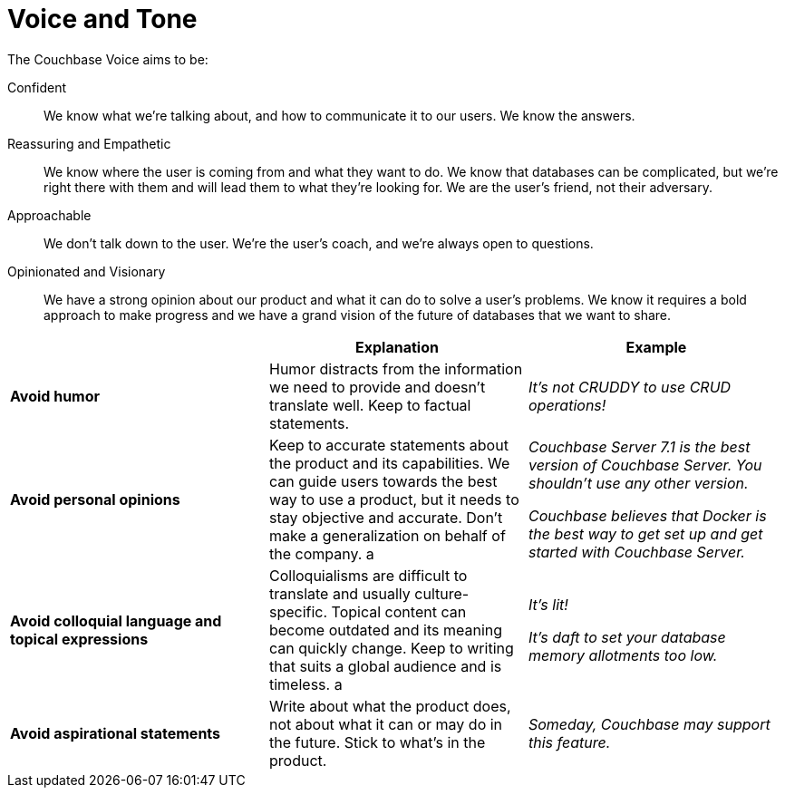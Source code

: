 
= Voice and Tone

The Couchbase Voice aims to be: 

Confident :: We know what we're talking about, and how to communicate it to our users. We know the answers. 
Reassuring and Empathetic :: We know where the user is coming from and what they want to do. We know that databases can be complicated, but we're right there with them and will lead them to what they're looking for. We are the user's friend, not their adversary. 
Approachable :: We don't talk down to the user. We're the user's coach, and we're always open to questions. 
Opinionated and Visionary :: We have a strong opinion about our product and what it can do to solve a user's problems. We know it requires a bold approach to make progress and we have a grand vision of the future of databases that we want to share.

|===
| | Explanation | Example 

| *Avoid humor* 
| Humor distracts from the information we need to provide and doesn't translate well. Keep to factual statements.
| _It's not CRUDDY to use CRUD operations!_

| *Avoid personal opinions*
| Keep to accurate statements about the product and its capabilities. We can guide users towards the best way to use a product, but it needs to stay objective and accurate. Don't make a generalization on behalf of the company. 
a | 
    _Couchbase Server 7.1 is the best version of Couchbase Server. You shouldn't use any other version._ 

    _Couchbase believes that Docker is the best way to get set up and get started with Couchbase Server._

| *Avoid colloquial language and topical expressions*
| Colloquialisms are difficult to translate and usually culture-specific. Topical content can become outdated and its meaning can quickly change. Keep to writing that suits a global audience and is timeless. 
a | 
    _It's lit!_

    _It's daft to set your database memory allotments too low._

| *Avoid aspirational statements* 
| Write about what the product does, not about what it can or may do in the future. Stick to what's in the product. 
| _Someday, Couchbase may support this feature._
|===